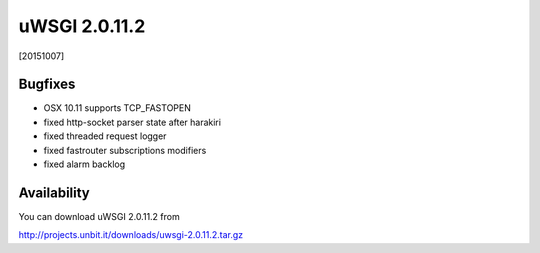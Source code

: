 uWSGI 2.0.11.2
==============

[20151007]

Bugfixes
********

* OSX 10.11 supports TCP_FASTOPEN
* fixed http-socket parser state after harakiri
* fixed threaded request logger
* fixed fastrouter subscriptions modifiers
* fixed alarm backlog

Availability
************

You can download uWSGI 2.0.11.2 from

http://projects.unbit.it/downloads/uwsgi-2.0.11.2.tar.gz
